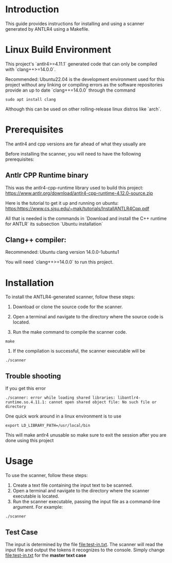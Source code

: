 #+AUTHOR: Team 4
* Introduction

This guide provides instructions for installing and using a scanner generated by ANTLR4 using a Makefile.

* Linux Build Environment

This project's `antlr4>=4.11.1` generated code that can only be compiled with `clang++>=14.0.0`.

Recommended: Ubuntu22.04 is the development environment used for this project without any linking or compiling errors as the software repositories provide an up to date `clang++=14.0.0` through the command

#+begin_src 
sudo apt install clang
#+end_src

Although this can be used on other rolling-release linux distros like `arch`. 

* Prerequisites

The antlr4 and cpp versions are far ahead of what they usually are 

Before installing the scanner, you will need to have the following prerequisites: 

** Antlr CPP Runtime binary

This was the antlr4-cpp-runtime library used to build this project: https://www.antlr.org/download/antlr4-cpp-runtime-4.12.0-source.zip

Here is the tutorial to get it up and running on ubuntu: https:https://www.cs.sjsu.edu/~mak/tutorials/InstallANTLR4Cpp.pdf

All that is needed is the commands in `Download and install the C++ runtime for ANTLR` its subsection `Ubuntu installation` 


** Clang++ compiler:

Recommended: Ubuntu clang version 14.0.0-1ubuntu1

You will need `clang++>=14.0.0` to run this project. 

* Installation
To install the ANTLR4-generated scanner, follow these steps:

1. Download or clone the source code for the scanner.

2. Open a terminal and navigate to the directory where the source code is located.

3. Run the make command to compile the scanner code.

#+begin_src shell
make 
#+end_src

4. If the compilation is successful, the scanner executable will be

#+begin_src shell
./scanner
#+end_src

** Trouble shooting

If you get this error

#+begin_src 
./scanner: error while loading shared libraries: libantlr4-runtime.so.4.11.1: cannot open shared object file: No such file or directory
#+end_src
One quick work around in a linux environment is to use 

#+begin_src 
 export LD_LIBRARY_PATH=/usr/local/bin
#+end_src

This will make antlr4 unusable so make sure to exit the session after you are done using this project

* Usage
To use the scanner, follow these steps:

1. Create a text file containing the input text to be scanned.
2. Open a terminal and navigate to the directory where the scanner executable is located.
3. Run the scanner executable, passing the input file as a command-line argument. For example:

#+begin_src 
./scanner 
#+end_src

** Test Case 
The input is determined by the file [[file:test-in.txt]]. The scanner will read the input file and output the tokens it recognizes to the console. Simply change [[file:test-in.txt]] for the *master text case*
